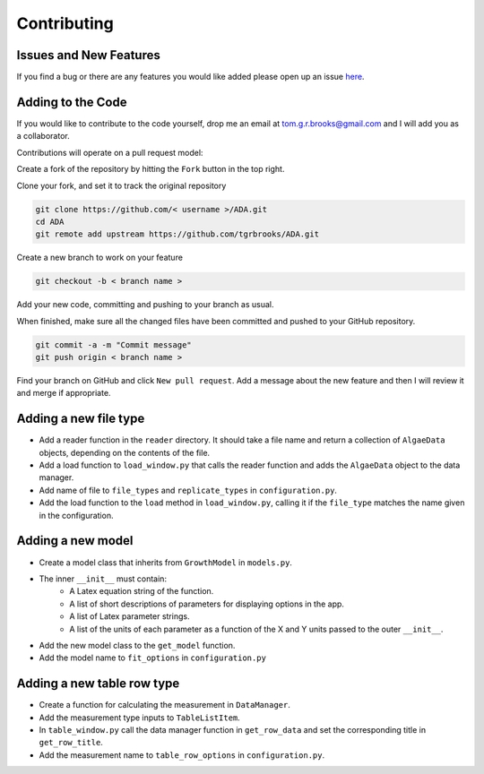 .. _contributing:

Contributing
============

Issues and New Features
-----------------------
If you find a bug or there are any features you would like added please open up an issue `here <https://github.com/tgrbrooks/ADA/issues>`_.

Adding to the Code
------------------
If you would like to contribute to the code yourself, drop me an email at tom.g.r.brooks@gmail.com and I will add you as a collaborator.

Contributions will operate on a pull request model:

Create a fork of the repository by hitting the ``Fork`` button in the top right.

Clone your fork, and set it to track the original repository

.. code:: bash

   git clone https://github.com/< username >/ADA.git
   cd ADA
   git remote add upstream https://github.com/tgrbrooks/ADA.git

Create a new branch to work on your feature

.. code:: bash

   git checkout -b < branch name >

Add your new code, committing and pushing to your branch as usual.

When finished, make sure all the changed files have been committed and pushed to your GitHub repository.

.. code:: bash

   git commit -a -m "Commit message"
   git push origin < branch name >

Find your branch on GitHub and click ``New pull request``. Add a message about the new feature and then I will review it and merge if appropriate.

Adding a new file type
----------------------

* Add a reader function in the ``reader`` directory. It should take a file name and return a collection of ``AlgaeData`` objects, depending on the contents of the file.
* Add a load function to ``load_window.py`` that calls the reader function and adds the ``AlgaeData`` object to the data manager.
* Add name of file to ``file_types`` and ``replicate_types`` in ``configuration.py``.
* Add the load function to the ``load`` method in ``load_window.py``, calling it if the ``file_type`` matches the name given in the configuration.

Adding a new model
------------------

* Create a model class that inherits from ``GrowthModel`` in ``models.py``.
* The inner ``__init__`` must contain:
   * A Latex equation string of the function.
   * A list of short descriptions of parameters for displaying options in the app.
   * A list of Latex parameter strings.
   * A list of the units of each parameter as a function of the X and Y units passed to the outer ``__init__``.
* Add the new model class to the ``get_model`` function.
* Add the model name to ``fit_options`` in ``configuration.py``

Adding a new table row type
---------------------------

* Create a function for calculating the measurement in ``DataManager``.
* Add the measurement type inputs to ``TableListItem``.
* In ``table_window.py`` call the data manager function in ``get_row_data`` and set the corresponding title in ``get_row_title``.
* Add the measurement name to ``table_row_options`` in ``configuration.py``.